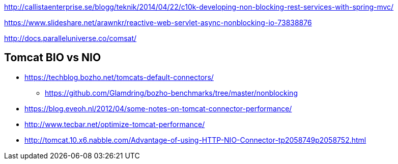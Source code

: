 http://callistaenterprise.se/blogg/teknik/2014/04/22/c10k-developing-non-blocking-rest-services-with-spring-mvc/

https://www.slideshare.net/arawnkr/reactive-web-servlet-async-nonblocking-io-73838876

http://docs.paralleluniverse.co/comsat/

== Tomcat BIO vs NIO
* https://techblog.bozho.net/tomcats-default-connectors/
** https://github.com/Glamdring/bozho-benchmarks/tree/master/nonblocking
* https://blog.eveoh.nl/2012/04/some-notes-on-tomcat-connector-performance/
* http://www.tecbar.net/optimize-tomcat-performance/
* http://tomcat.10.x6.nabble.com/Advantage-of-using-HTTP-NIO-Connector-tp2058749p2058752.html
